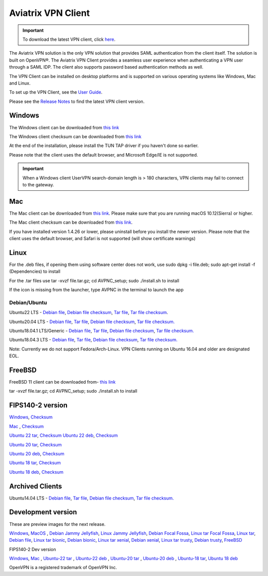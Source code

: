 ﻿
   
.. |win| image:: AVPNC_img/Win.png
   
.. |mac| image:: AVPNC_img/Mac.png
   
.. |lux| image:: AVPNC_img/Linux.png

.. |bsd| image:: AVPNC_img/BSD.png
 
.. |Client| image:: AVPNC_img/Client.png
   :width: 500

===================
Aviatrix VPN Client 
===================

.. important::

  To download the latest VPN client, click `here <https://docs.aviatrix.com/documentation/latest/aviatrix-openvpn/download-vpn-client.html>`_. 

|Client|

The Aviatrix VPN solution is the only VPN solution that provides SAML authentication from the client itself. The solution is built on OpenVPN®. The Aviatrix VPN Client
provides a seamless user experience when authenticating a VPN user through a SAML IDP. The client also supports password based authentication methods as well.

The VPN Client can be installed on desktop platforms and is supported on various operating systems like Windows, Mac and Linux.

To set up the VPN Client, see the `User Guide <http://docs.aviatrix.com/Downloads/vpnclientguide.html>`_.

Please see the `Release Notes <https://docs.aviatrix.com/documentation/latest/release-notes/vpn-client/vpn-release-notes.html>`_ to find the latest VPN client version.

*************
Windows |win|
*************
The Windows client can be downloaded from `this link <https://s3-us-west-2.amazonaws.com/aviatrix-download/AviatrixVPNClient/AVPNC_win_x64.exe>`__

The Windows client checksum can be downloaded from `this link <https://aviatrix-download.s3-us-west-2.amazonaws.com/AviatrixVPNClient/AVPNC_win_x64.exe.checksum.txt>`__

At the end of the installation, please install the TUN TAP driver if you haven't done so earlier.

Please note that the client uses the default browser, and Microsoft Edge/IE is not supported.

.. important::

  When a Windows client UserVPN search-domain length is > 180 characters, VPN clients may fail to connect to the gateway.

*********
Mac |mac|
*********

The Mac client can be downloaded from `this link <https://s3-us-west-2.amazonaws.com/aviatrix-download/AviatrixVPNClient/AVPNC_mac.pkg>`__. Please make sure that you are running macOS 10.12(Sierra) or higher.

The Mac client checksum can be downloaded from `this link <https://aviatrix-download.s3-us-west-2.amazonaws.com/AviatrixVPNClient/AVPNC_mac.pkg.checksum.txt>`__.

If you have installed version 1.4.26 or lower, please uninstall before you install the newer version. Please note that the client uses the default browser, and Safari is not supported (will show certificate warnings)

***********
Linux |lux|
***********
For the .deb files, if opening them using software center does not work, use sudo dpkg -i file.deb; sudo apt-get install -f (Dependencies) to install

For the .tar files use tar -xvzf file.tar.gz; cd AVPNC_setup; sudo ./install.sh to install

If the icon is missing from the launcher, type AVPNC in the terminal to launch the app

Debian/Ubuntu
=============

Ubuntu22 LTS - `Debian file <https://aviatrix-download.s3-us-west-2.amazonaws.com/AviatrixVPNClient/AVPNC_linux_JammyJellyfish.deb>`_,
`Debian file checksum <https://aviatrix-download.s3-us-west-2.amazonaws.com/AviatrixVPNClient/AVPNC_linux_JammyJellyfish.deb.checksum.txt>`_,
`Tar file <https://aviatrix-download.s3-us-west-2.amazonaws.com/AviatrixVPNClient/AVPNC_linux_JammyJellyfish.tar.gz>`_,
`Tar file checksum <https://aviatrix-download.s3-us-west-2.amazonaws.com/AviatrixVPNClient/AVPNC_linux_JammyJellyfish.tar.gz.checksum.txt>`_.

Ubuntu20.04 LTS - `Debian file <https://aviatrix-download.s3-us-west-2.amazonaws.com/AviatrixVPNClient/AVPNC_linux_FocalFossa.deb>`__,
`Tar file <https://aviatrix-download.s3-us-west-2.amazonaws.com/AviatrixVPNClient/AVPNC_linux_FocalFossa.tar.gz>`__,
`Debian file checksum <https://aviatrix-download.s3-us-west-2.amazonaws.com/AviatrixVPNClient/AVPNC_linux_FocalFossa.deb.checksum.txt>`__,
`Tar file checksum. <https://aviatrix-download.s3-us-west-2.amazonaws.com/AviatrixVPNClient/AVPNC_linux_FocalFossa.tar.gz.checksum.txt>`__

Ubuntu18.04.1 LTS/Generic - `Debian file <https://s3-us-west-2.amazonaws.com/aviatrix-download/AviatrixVPNClient/AVPNC_debian.deb>`__,
`Tar file <https://s3-us-west-2.amazonaws.com/aviatrix-download/AviatrixVPNClient/AVPNC_linux.tar.gz>`__,
`Debian file checksum <https://aviatrix-download.s3-us-west-2.amazonaws.com/AviatrixVPNClient/AVPNC_debian.deb.checksum.txt>`__,
`Tar file checksum. <https://aviatrix-download.s3-us-west-2.amazonaws.com/AviatrixVPNClient/AVPNC_linux.tar.gz.checksum.txt>`__

Ubuntu18.04.3 LTS - `Debian file <https://s3-us-west-2.amazonaws.com/aviatrix-download/AviatrixVPNClient/AVPNC_debian_latest.deb>`__,
`Tar file <https://s3-us-west-2.amazonaws.com/aviatrix-download/AviatrixVPNClient/AVPNC_linux_latest.tar.gz>`__,
`Debian file checksum <https://aviatrix-download.s3-us-west-2.amazonaws.com/AviatrixVPNClient/AVPNC_debian_latest.deb.checksum.txt>`__,
`Tar file checksum. <https://aviatrix-download.s3-us-west-2.amazonaws.com/AviatrixVPNClient/AVPNC_linux_latest.tar.gz.checksum.txt>`__

Note: Currently we do not support Fedora/Arch-Linux. VPN Clients running on Ubuntu 16.04 and older are designated EOL.


*************
FreeBSD |bsd|
*************
FreeBSD 11 client can be downloaded from- `this link <https://s3-us-west-2.amazonaws.com/aviatrix-download/AviatrixVPNClient/AVPNC_FreeBSD.tar.gz>`__

tar -xvzf file.tar.gz; cd AVPNC_setup; sudo ./install.sh to install


*****************
FIPS140-2 version
*****************

`Windows <https://aviatrix-download.s3-us-west-2.amazonaws.com/AviatrixVPNClient/fips/AVPNC_win_x64_FIPS.exe>`__,
`Checksum <https://aviatrix-download.s3-us-west-2.amazonaws.com/AviatrixVPNClient/fips/AVPNC_win_x64_FIPS.exe.checksum.txt>`__

`Mac <https://aviatrix-download.s3-us-west-2.amazonaws.com/AviatrixVPNClient/fips/AVPNC_mac_FIPS.pkg>`__ ,
`Checksum <https://aviatrix-download.s3-us-west-2.amazonaws.com/AviatrixVPNClient/fips/AVPNC_mac_FIPS.pkg.checksum.txt>`__

`Ubuntu 22 tar <https://aviatrix-download.s3-us-west-2.amazonaws.com/AviatrixVPNClient/fips/AVPNC_linux_JammyJellyfish_FIPS.tar.gz>`__,
`Checksum <https://aviatrix-download.s3-us-west-2.amazonaws.com/AviatrixVPNClient/fips/AVPNC_linux_JammyJellyfish_FIPS.tar.gz.checksum.txt>`__
`Ubuntu 22 deb <https://aviatrix-download.s3-us-west-2.amazonaws.com/AviatrixVPNClient/fips/AVPNC_linux_JammyJellyfish_FIPS.deb>`__,
`Checksum <https://aviatrix-download.s3-us-west-2.amazonaws.com/AviatrixVPNClient/fips/AVPNC_linux_JammyJellyfish_FIPS.deb.checksum.txt>`__

`Ubuntu 20 tar <https://aviatrix-download.s3-us-west-2.amazonaws.com/AviatrixVPNClient/fips/AVPNC_linux_FocalFossa_FIPS.tar.gz>`__,
`Checksum <https://aviatrix-download.s3-us-west-2.amazonaws.com/AviatrixVPNClient/fips/AVPNC_linux_FocalFossa_FIPS.tar.gz.checksum.txt>`__

`Ubuntu 20 deb <https://aviatrix-download.s3-us-west-2.amazonaws.com/AviatrixVPNClient/dev/fips/AVPNC_debian_FIPS.deb>`__,
`Checksum <https://aviatrix-download.s3-us-west-2.amazonaws.com/AviatrixVPNClient/dev/fips/AVPNC_linux_FocalFossa_FIPS.deb.checksum.txt>`__

`Ubuntu 18 tar <https://aviatrix-download.s3-us-west-2.amazonaws.com/AviatrixVPNClient/fips/AVPNC_linux_FIPS.tar.gz>`__,
`Checksum <https://aviatrix-download.s3-us-west-2.amazonaws.com/AviatrixVPNClient/fips/AVPNC_linux_FIPS.tar.gz.checksum.txt>`__

`Ubuntu 18 deb <https://aviatrix-download.s3-us-west-2.amazonaws.com/AviatrixVPNClient/dev/fips/AVPNC_debian_FIPS.deb>`__,
`Checksum <https://aviatrix-download.s3-us-west-2.amazonaws.com/AviatrixVPNClient/fips/AVPNC_debian_FIPS.deb.checksum.txt>`__

*****************
Archived Clients
*****************

Ubuntu14.04 LTS - `Debian file <https://s3-us-west-2.amazonaws.com/aviatrix-download/AviatrixVPNClient/AVPNC_debian_Q4.deb>`__,
`Tar file <https://s3-us-west-2.amazonaws.com/avi atrix-download/AviatrixVPNClient/AVPNC_linux_Q4.tar.gz>`__,
`Debian file checksum <https://aviatrix-download.s3-us-west-2.amazonaws.com/AviatrixVPNClient/AVPNC_debian_Q4.deb.checksum.txt>`__,
`Tar file checksum. <https://aviatrix-download.s3-us-west-2.amazonaws.com/AviatrixVPNClient/AVPNC_linux_Q4.tar.gz.checksum.txt>`__

*******************
Development version
*******************
These are preview images for the next release.

`Windows <https://s3-us-west-2.amazonaws.com/aviatrix-download/AviatrixVPNClient/dev/AVPNC_win_x64.exe>`__,
`MacOS <https://s3-us-west-2.amazonaws.com/aviatrix-download/AviatrixVPNClient/dev/AVPNC_mac.pkg>`__ ,
`Debian Jammy Jellyfish <https://aviatrix-download.s3.us-west-2.amazonaws.com/AviatrixVPNClient/dev/AVPNC_linux_JammyJellyfish.deb>`__,
`Linux Jammy Jellyfish <https://aviatrix-download.s3.us-west-2.amazonaws.com/AviatrixVPNClient/dev/AVPNC_linux_JammyJellyfish.tar.gz>`__,
`Debian Focal Fossa  <https://aviatrix-download.s3-us-west-2.amazonaws.com/AviatrixVPNClient/dev/AVPNC_linux_FocalFossa.deb>`__,
`Linux tar Focal Fossa <https://aviatrix-download.s3-us-west-2.amazonaws.com/AviatrixVPNClient/dev/AVPNC_linux_FocalFossa.tar.gz>`__,
`Linux tar <https://s3-us-west-2.amazonaws.com/aviatrix-download/AviatrixVPNClient/dev/AVPNC_linux.tar.gz>`__,
`Debian file <https://s3-us-west-2.amazonaws.com/aviatrix-download/AviatrixVPNClient/dev/AVPNC_debian.deb>`__,
`Linux tar bionic <https://aviatrix-download.s3-us-west-2.amazonaws.com/AviatrixVPNClient/dev/AVPNC_linux_latest.tar.gz>`__,
`Debian bionic <https://aviatrix-download.s3-us-west-2.amazonaws.com/AviatrixVPNClient/dev/AVPNC_debian_latest.deb>`__,
`Linux tar xenial <https://s3-us-west-2.amazonaws.com/aviatrix-download/AviatrixVPNClient/dev/AVPNC_xenial.tar.gz>`__,
`Debian xenial <https://s3-us-west-2.amazonaws.com/aviatrix-download/AviatrixVPNClient/dev/AVPNC_xenial.deb>`__,
`Linux tar trusty <https://s3-us-west-2.amazonaws.com/aviatrix-download/AviatrixVPNClient/dev/AVPNC_linux_Q4.tar.gz>`__,
`Debian trusty <https://s3-us-west-2.amazonaws.com/aviatrix-download/AviatrixVPNClient/dev/AVPNC_debian_Q4.deb>`__,
`FreeBSD <https://s3-us-west-2.amazonaws.com/aviatrix-download/AviatrixVPNClient/dev/AVPNC_FreeBSD.tar.gz>`__

FIPS140-2 Dev version

`Windows <https://aviatrix-download.s3-us-west-2.amazonaws.com/AviatrixVPNClient/dev/fips/AVPNC_win_x64_FIPS.exe>`__,
`Mac <https://aviatrix-download.s3-us-west-2.amazonaws.com/AviatrixVPNClient/dev/fips/AVPNC_mac_FIPS.pkg>`__ ,
`Ubuntu-22 tar <https://aviatrix-download.s3.us-west-2.amazonaws.com/AviatrixVPNClient/dev/fips/AVPNC_linux_JammyJellyfish_FIPS.tar.gz>`__ ,
`Ubuntu-22 deb <https://aviatrix-download.s3.us-west-2.amazonaws.com/AviatrixVPNClient/dev/fips/AVPNC_linux_JammyJellyfish_FIPS.deb>`__ ,
`Ubuntu-20 tar <https://aviatrix-download.s3-us-west-2.amazonaws.com/AviatrixVPNClient/dev/fips/AVPNC_linux_FocalFossa_FIPS.tar.gz>`__ ,
`Ubuntu-20 deb <https://aviatrix-download.s3-us-west-2.amazonaws.com/AviatrixVPNClient/dev/fips/AVPNC_linux_FocalFossa_FIPS.deb>`__ ,
`Ubuntu-18 tar <https://aviatrix-download.s3-us-west-2.amazonaws.com/AviatrixVPNClient/dev/fips/AVPNC_linux_FIPS.tar.gz>`__,
`Ubuntu 18 deb <https://aviatrix-download.s3-us-west-2.amazonaws.com/AviatrixVPNClient/dev/fips/AVPNC_debian_FIPS.deb>`__

OpenVPN is a registered trademark of OpenVPN Inc.


.. disqus::

